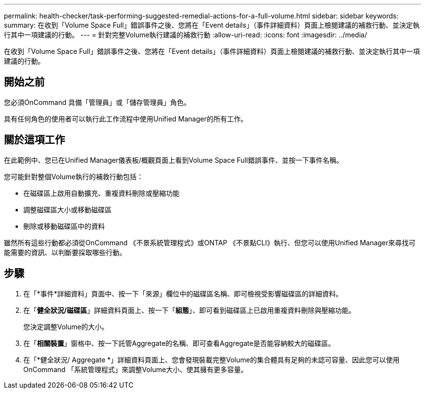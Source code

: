 ---
permalink: health-checker/task-performing-suggested-remedial-actions-for-a-full-volume.html 
sidebar: sidebar 
keywords:  
summary: 在收到「Volume Space Full」錯誤事件之後、您將在「Event details」（事件詳細資料）頁面上檢閱建議的補救行動、並決定執行其中一項建議的行動。 
---
= 針對完整Volume執行建議的補救行動
:allow-uri-read: 
:icons: font
:imagesdir: ../media/


[role="lead"]
在收到「Volume Space Full」錯誤事件之後、您將在「Event details」（事件詳細資料）頁面上檢閱建議的補救行動、並決定執行其中一項建議的行動。



== 開始之前

您必須OnCommand 具備「管理員」或「儲存管理員」角色。

具有任何角色的使用者可以執行此工作流程中使用Unified Manager的所有工作。



== 關於這項工作

在此範例中、您已在Unified Manager儀表板/概觀頁面上看到Volume Space Full錯誤事件、並按一下事件名稱。

您可能針對整個Volume執行的補救行動包括：

* 在磁碟區上啟用自動擴充、重複資料刪除或壓縮功能
* 調整磁碟區大小或移動磁碟區
* 刪除或移動磁碟區中的資料


雖然所有這些行動都必須從OnCommand 《不景系統管理程式》或ONTAP 《不景點CLI》執行、但您可以使用Unified Manager來尋找可能需要的資訊、以判斷要採取哪些行動。



== 步驟

. 在「*事件*詳細資料」頁面中、按一下「來源」欄位中的磁碟區名稱、即可檢視受影響磁碟區的詳細資料。
. 在「*健全狀況/磁碟區*」詳細資料頁面上、按一下「*組態*」、即可看到磁碟區上已啟用重複資料刪除與壓縮功能。
+
您決定調整Volume的大小。

. 在「*相關裝置*」窗格中、按一下託管Aggregate的名稱、即可查看Aggregate是否能容納較大的磁碟區。
. 在「*健全狀況/ Aggregate *」詳細資料頁面上、您會發現裝載完整Volume的集合體具有足夠的未認可容量、因此您可以使用OnCommand 「系統管理程式」來調整Volume大小、使其擁有更多容量。

